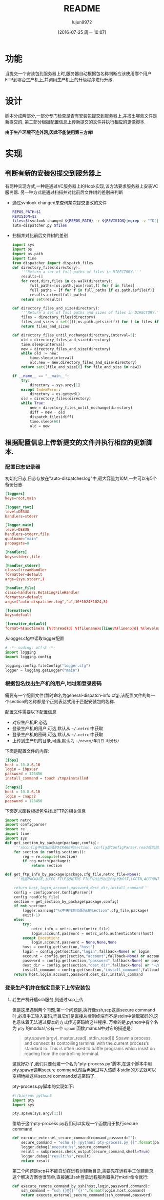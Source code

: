 #+TITLE: README
#+AUTHOR: lujun9972
#+CATEGORY: auto-dispatcher.py
#+DATE: [2016-07-25 周一 10:07]
#+OPTIONS: ^:{}

* 功能
当提交一个安装包到服务器上时,服务器自动根据包名称判断应该使用哪个用户FTP到哪台生产机上,并调用生产机上的升级程序进行升级.

* 设计
脚本分成两部分,一部分专门检查是否有安装包提交到服务器上,并找出哪些文件是新提交的.
第二部分根据配置信息上传新提交的文件并执行相应的更像脚本.

*由于生产环境不连外网,因此不能使用第三方库!*

* 实现
** 判断有新的安装包提交到服务器上

有两种实现方式,一种是通过VC服务器上的Hook实现,该方法要求服务器上安装VC服务器. 另一种方式是通过扫描并对比前后文件树的差别来判断

+ 通过svnlook changed来查询某次提交更改的文件
  #+BEGIN_SRC sh :tangle "post-commit"
    REPOS_PATH=$1
    REVISION=$2
    files=$(svnlook changed ${REPOS_PATH} -r ${REVISION}|egrep -v "^D"|egrep -v "/$"|cut -f2)
    auto-dispatcher.py $files
  #+END_SRC
+ 扫描并对比前后文件树的差别
  #+BEGIN_SRC python :tangle "auto_dispatcher.py"
    import sys
    import os
    import os.path
    import time
    from dispatcher import dispatch_files
    def directory_files(directory):
        '''Return a set of full paths of files in DIRECTORY.'''
        results=[]
        for root,dirs,files in os.walk(directory):
            full_paths=[os.path.join(root,f) for f in files]
            full_paths = [f for f in full_paths if os.path.isfile(f)]
            results.extend(full_paths)
        return set(results)

    def directory_files_and_size(directory):
        '''Return a set of full paths and sizes of files in DIRECTORY.'''
        files = directory_files(directory)
        files_and_sizes = set([(f,os.path.getsize(f)) for f in files if os.path.isfile(f)])
        return files_and_sizes

    def directory_files_until_nochange(directory,interval=5):
        old = directory_files_and_size(directory)
        time.sleep(interval)
        new = directory_files_and_size(directory)
        while old != new:
            time.sleep(interval)
            old,new = new,directory_files_and_size(directory)
        return set([file_and_size[0] for file_and_size in new])

    if __name__ == "__main__":
        try:
            directory = sys.argv[1]
        except IndexError:
            directory = os.getcwd()
        old = directory_files(directory)
        while True:
            new = directory_files_until_nochange(directory)
            diff = new - old
            dispatch_files(diff)
            time.sleep(60)
            old = new
  #+END_SRC
** 根据配置信息上传新提交的文件并执行相应的更新脚本.
:PROPERTIES:
:header-args: :tangle "dispatcher.py"
:END:
*** 配置日志记录器

初始化日志,日志存放在"auto-dispatcher.log"中,最大容量为10M,一共可以有5个备份日志.
#+BEGIN_SRC conf :tangle "logger.cfg"
  [loggers]
  keys=root,main

  [logger_root]
  level=DEBUG
  handlers=stderr

  [logger_main]
  level=DEBUG
  handlers=stderr,file
  qualname="main"
  propagate=0

  [handlers]
  keys=stderr,file

  [handler_stderr]
  class=StreamHandler
  formatter=default
  args=(sys.stderr,)

  [handler_file]
  class=handlers.RotatingFileHandler
  formatter=default
  args=("auto-dispatcher.log","a",10*1024*1024,5)

  [formatters]
  keys=default

  [formatter_default]
  format=%(asctime)s [%(thread)d] %(filename)s[line:%(lineno)d] %(levelname)s %(message)s
#+END_SRC

从logger.cfg中读取logger配置
#+BEGIN_SRC python 
  # -*- coding: utf-8 -*-
  import logging
  import logging.config

  logging.config.fileConfig("logger.cfg")
  logger = logging.getLogger("main")
#+END_SRC


*** 根据包名找出生产机的用户,地址和登录密码
需要有一个配置文件(暂时命名为general-dispatch-info.cfg),该配置文件的每一个section的名称都是个正则表达式用于匹配安装包的名称.

配置文件需要以下配置信息

+ 对应生产机IP,必选
+ 登录生产机的用户,可选,默认从 =~/.netrc= 中获取
+ 登录生产机的密码,可选,默认从 =~/.netrc= 中获取
+ 上传到生产机的目录,可选,默认为 =~/newcx/年月日_时分秒/=

下面是配置文件的内容:
#+BEGIN_SRC conf :tangle "general-dispatch-info.cfg"
  [ibps]
  host = 10.8.6.10
  login = ibpsusr
  password = 123456
  install_command = touch /tmp/installed

  [cnaps2]
  host = 10.8.6.10
  login = cnaps2
  password = 123456
#+END_SRC


下面定义函数根据包名找出FTP的相关信息
#+BEGIN_SRC python
  import netrc
  import configparser
  import re
  import time
  import sys
  def get_section_by_package(package,config):
      '''从config中找出匹配PACKAGE的section. config是ConfigParser.read后的结果'''
      for section in config.sections():
          reg = re.compile(section)
          if reg.match(package):
              return section

  def get_ftp_info_by_package(package,cfg_file,netrc_file=None):
      '''根据PACKAGE,从CFG_FILE及NETRC_FILE中找出对应ftp的HOST,LOGIN,ACCOUNT以及PASSWORD

      return host,login,account,password,dest_dir,install_command'''
      config = configparser.ConfigParser()
      config.read(cfg_file)
      section = get_section_by_package(package,config)
      if not section:
          logger.warning("%s中未找到匹配%s的section",cfg_file,package)
          exit(-1)
      else:
          try:
              netrc_info = netrc.netrc(netrc_file)
              login,account,password = netrc_info.authenticators(host)
          except Exception:
              login,account,password = None,None,None
          host = config.get(section,"host")
          login = config.get(section,"login",fallback=None) or login
          account = config.get(section,"account",fallback=None) or account
          password = config.get(section,"password",fallback=None) or password
          dest_dir = config.get(section,"dest_dir",fallback=None) or "~/newcx/{0}".format(time.strftime("%Y%m%d_%H%M%S"))
          install_command = config.get(section,"install_command",fallback=None)
      return host,login,account,password,dest_dir,install_command
#+END_SRC

#+RESULTS:

*** 登录生产机并在指定目录下上传安装包

**** 若生产机开启ssh服务,则通过scp上传

但是这里遇到两个问题,第一个问题是,执行像ssh,scp这类secure command时,必须手工输入密码,而且它们是直接从控制终端而不是stdin中读取密码的,这也意味着无法通过脚本的方式传送密码給这些程序.
万幸的是,python中有个名为 =pty= 的modual,它有一个 =spawn= 函数,manual中对它的描述是:
#+BEGIN_QUOTE
pty.spawn(argv[, master_read[, stdin_read]]) 
    Spawn a process, and connect its controlling terminal with the current process’s standard io. This is often used to baffle programs which insist on reading from the controlling terminal.
#+END_QUOTE
这就好办了,我们只要创建一个名为"pty-process.py"脚本,在这个脚本中用pty.spawn调用secure command,然后再通过写入该脚本stdin的方式就可以变相地給这些secure command发送密码了.

pty-process.py脚本的实现如下:
#+BEGIN_SRC python :tangle "pty-process.py"
  #!/bin/env python3
  import pty
  import sys

  pty.spawn(sys.argv[1:])
#+END_SRC

借助于这个pty-process.py我们可以实现一个函数用于执行secure command
#+BEGIN_SRC python
  def execute_externel_secure_command(command,password=""):
      secure_command = "echo {} |python3 pty-process.py {}".format(password,command)
      logger.debug("execute:%s",secure_command)
      result = subprocess.check_output(secure_command,shell=True)
      logger.debug("result:%s",result)
      return result
#+END_SRC

第二个问题是scp并不能自动在远程创建新目录,需要先在远程手工创建目录. 这个解决方案也很简单,直接通过ssh登录远程服务器执行mkdir命令就行:
#+BEGIN_SRC python
  def execute_remote_command_by_ssh(host,login,password,command):
      ssh_command = "ssh {}@{} '{}'".format(login,host,command)
      return execute_externel_secure_command(ssh_command,password)
#+END_SRC

最后通过scp上传文件的实现为:
#+BEGIN_SRC python
  import subprocess
  def upload_by_scp (file_path,host,dest_dir,login,password):
      execute_remote_command_by_ssh(host,login,password,"mkdir -p {}".format(dest_dir))
      scp_command = "scp {0} {1}@{2}:{3}/".format(file_path,login,host,dest_dir,password)
      return execute_externel_secure_command(scp_command,password)
#+END_SRC

**** 若生产机开启FTP服务则通过ftp上传
#+BEGIN_SRC python
  import ftplib
  import os.path

  def upload_by_ftp(file_path,host,dest_dir,login="anonymous",password="",account=""):
      '''upload FILE_PATH to DEST_DIR in HOST,though ftp protocol'''
      with ftplib.FTP(host=host,user=login,passwd=password,acct=account) as ftp:
          ftp.set_debuglevel(2)   # A value of 2 or higher produces the maximum amount of debugging output, logging each line sent and received on the control connection.
          logger.debug(ftp.getwelcome())
          try:
              ftp.mkd(dest_dir)       # 创建目标文件夹
          except ftplib.error_perm:
              logger.debug("%s:%s already exist",host,dest_dir)
          ftp.cwd(dest_dir)       # 进入目标文件夹
          with open(file_path,"rb") as file_handler:
              ftp.storbinary("STOR {0}".format(os.path.basename(file_path)), file_handler)
      logger.debug("ftp {0} to {1}:{2} done".format(file_path,host,dest_dir))
#+END_SRC


**** 上传时,优先使用scp上传,若失败则再换成通过ftp上传
#+BEGIN_SRC python
  def upload(file_path,host,dest_dir,login,password):
      '''upload FILE_PATH to DEST_DIR in HOST'''
      try:
          upload_by_scp(file_path,host,dest_dir,login,password)
      except:
          upload_by_ftp(file_path,host,dest_dir,login,password)
#+END_SRC


*** 调用生产机上的升级程序
只需要用上面定义的 =execute_remote_command_by_ssh= 就能实现调用生产机上的升级程序了.

*** 分发package
#+BEGIN_SRC python
  def dispatch_file(file_path,cfg_file="general-dispatch-info.cfg",netrc_file=None):
      package = os.path.basename(file_path)
      host,login,account,password,dest_dir,install_command = get_ftp_info_by_package(package,cfg_file,netrc_file)
      upload(file_path,host,dest_dir,login,password)
      if install_command:
          execute_remote_command_by_ssh(host,login,password,install_command)

  import threading
  def dispatch_files(file_paths,cfg_file="general-dispatch-info.cfg",netrc_file=None):
      threads = (threading.Thread(target=dispatch_file,args=(file_path,cfg_file,netrc_file)) for file_path in file_paths)
      for thread in threads:
          thread.start()
      return threads
#+END_SRC

*** main
#+BEGIN_SRC python
  if __name__ == "__main__":
      if len(sys.argv) == 2:
          dispatch_file(sys.argv[1])
      else:
          dispatch_files(sys.argv[1:])
#+END_SRC

* Local Variables Setting:
# Local Variables:
# org-babel-default-header-args:python: ((:session . "auto_dispatcher") (:results . "output") (:exports . "code"))
# org-babel-python-command: "python3"
# End:
